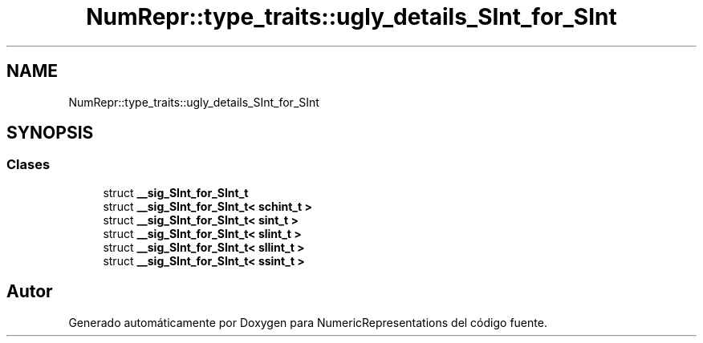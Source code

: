 .TH "NumRepr::type_traits::ugly_details_SInt_for_SInt" 3 "Lunes, 2 de Enero de 2023" "NumericRepresentations" \" -*- nroff -*-
.ad l
.nh
.SH NAME
NumRepr::type_traits::ugly_details_SInt_for_SInt
.SH SYNOPSIS
.br
.PP
.SS "Clases"

.in +1c
.ti -1c
.RI "struct \fB__sig_SInt_for_SInt_t\fP"
.br
.ti -1c
.RI "struct \fB__sig_SInt_for_SInt_t< schint_t >\fP"
.br
.ti -1c
.RI "struct \fB__sig_SInt_for_SInt_t< sint_t >\fP"
.br
.ti -1c
.RI "struct \fB__sig_SInt_for_SInt_t< slint_t >\fP"
.br
.ti -1c
.RI "struct \fB__sig_SInt_for_SInt_t< sllint_t >\fP"
.br
.ti -1c
.RI "struct \fB__sig_SInt_for_SInt_t< ssint_t >\fP"
.br
.in -1c
.SH "Autor"
.PP 
Generado automáticamente por Doxygen para NumericRepresentations del código fuente\&.
